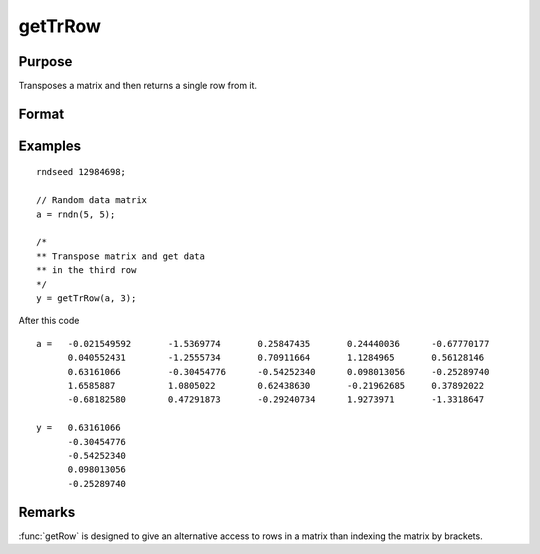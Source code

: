 
getTrRow
==============================================

Purpose
----------------

Transposes a matrix and then returns a single row from it.

Format
----------------
.. function:: y = getTrRow(a, row)

    :param a: data
    :type a: NxK matrix

    :param row: The row of the matrix to extract
    :type row: scalar

    :return y: extracted data.

    :rtype y: 1xK row vector

Examples
----------------

::

    rndseed 12984698;

    // Random data matrix
    a = rndn(5, 5);

    /*
    ** Transpose matrix and get data
    ** in the third row
    */
    y = getTrRow(a, 3);

After this code

::

    a =   -0.021549592       -1.5369774       0.25847435       0.24440036      -0.67770177
          0.040552431        -1.2555734       0.70911664       1.1284965       0.56128146
          0.63161066         -0.30454776      -0.54252340      0.098013056     -0.25289740
          1.6585887          1.0805022        0.62438630       -0.21962685     0.37892022
          -0.68182580        0.47291873       -0.29240734      1.9273971       -1.3318647

    y =   0.63161066
          -0.30454776
          -0.54252340
          0.098013056
          -0.25289740

Remarks
-------

:func:`getRow` is designed to give an alternative access to rows in a matrix than indexing the matrix by brackets.


.. seealso:: Functions :func:`getRow`
